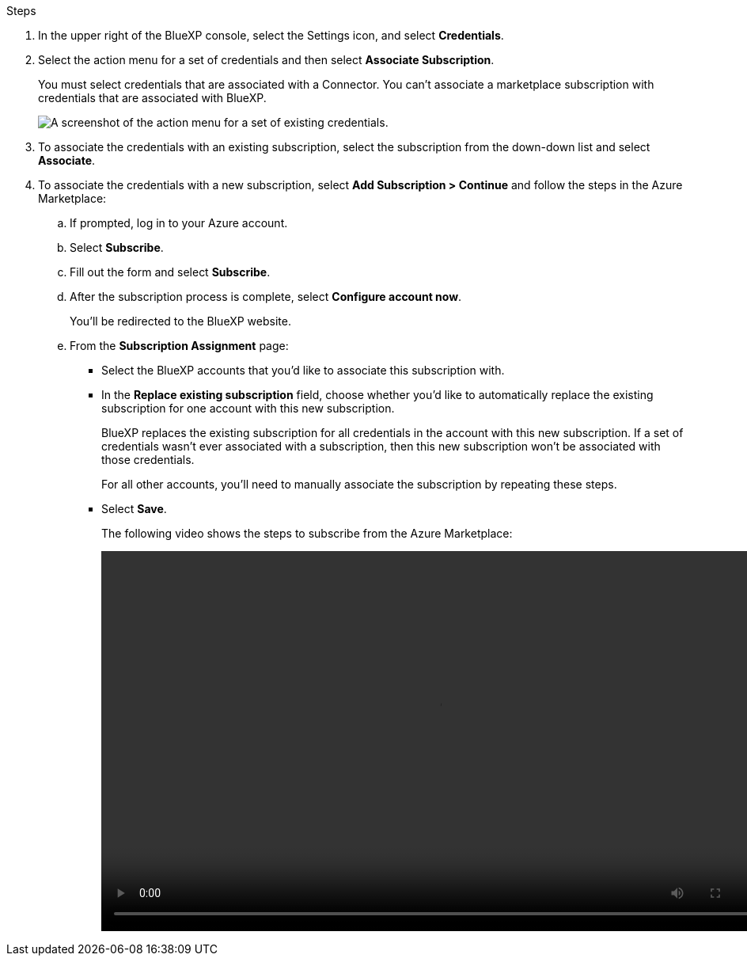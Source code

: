 .Steps

. In the upper right of the BlueXP console, select the Settings icon, and select *Credentials*.

. Select the action menu for a set of credentials and then select *Associate Subscription*.
+
You must select credentials that are associated with a Connector. You can't associate a marketplace subscription with credentials that are associated with BlueXP.
+
image:screenshot_azure_add_subscription.png[A screenshot of the action menu for a set of existing credentials.]

. To associate the credentials with an existing subscription, select the subscription from the down-down list and select *Associate*.

. To associate the credentials with a new subscription, select *Add Subscription > Continue* and follow the steps in the Azure Marketplace:

.. If prompted, log in to your Azure account.
.. Select *Subscribe*.
.. Fill out the form and select *Subscribe*.
.. After the subscription process is complete, select *Configure account now*.
+
You'll be redirected to the BlueXP website.
.. From the *Subscription Assignment* page:
+
* Select the BlueXP accounts that you'd like to associate this subscription with.
* In the *Replace existing subscription* field, choose whether you'd like to automatically replace the existing subscription for one account with this new subscription.
+
BlueXP replaces the existing subscription for all credentials in the account with this new subscription. If a set of credentials wasn't ever associated with a subscription, then this new subscription won't be associated with those credentials.
+
For all other accounts, you'll need to manually associate the subscription by repeating these steps.

* Select *Save*.
+
The following video shows the steps to subscribe from the Azure Marketplace:
+
video::video_subscribing_azure.mp4[width=848, height=480]